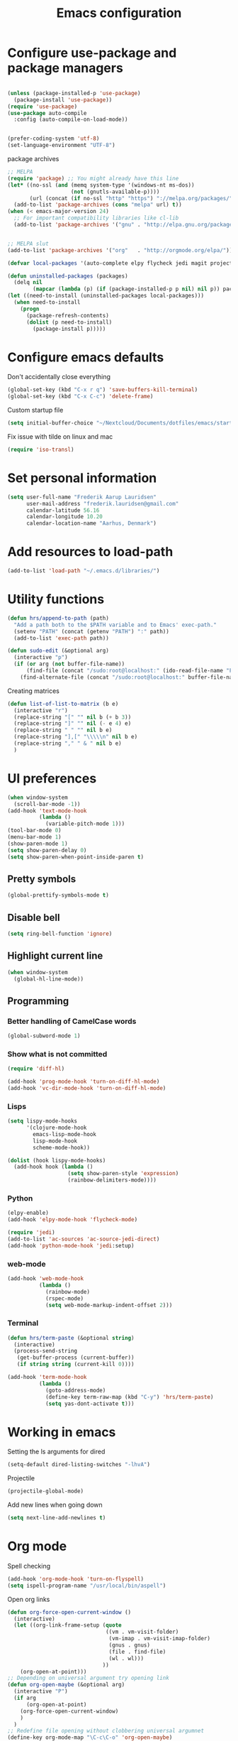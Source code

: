 #+TITLE: Emacs configuration

# Shamelessly inspired by hrs: https://github.com/hrs/dotfiles/blob/master/emacs/.emacs.d/configuration.org
# https://github.com/magnars/.emacs.d/
# https://github.com/technomancy/better-defaults
# https://github.com/purcell/emacs.d
# https://github.com/abo-abo/oremacs

* Configure use-package and package managers

#+BEGIN_SRC emacs-lisp

(unless (package-installed-p 'use-package)
  (package-install 'use-package))
(require 'use-package)
(use-package auto-compile
  :config (auto-compile-on-load-mode))


(prefer-coding-system 'utf-8)
(set-language-environment "UTF-8")
#+END_SRC

package archives
#+BEGIN_SRC emacs-lisp
  ;; MELPA
  (require 'package) ;; You might already have this line
  (let* ((no-ssl (and (memq system-type '(windows-nt ms-dos))
                      (not (gnutls-available-p))))
         (url (concat (if no-ssl "http" "https") "://melpa.org/packages/")))
    (add-to-list 'package-archives (cons "melpa" url) t))
  (when (< emacs-major-version 24)
    ;; For important compatibility libraries like cl-lib
    (add-to-list 'package-archives '("gnu" . "http://elpa.gnu.org/packages/")))


  ;; MELPA slut
  (add-to-list 'package-archives '("org"   . "http://orgmode.org/elpa/"))

  (defvar local-packages '(auto-complete elpy flycheck jedi magit projectile epc))

  (defun uninstalled-packages (packages)
    (delq nil
          (mapcar (lambda (p) (if (package-installed-p p nil) nil p)) packages)))
  (let ((need-to-install (uninstalled-packages local-packages)))
    (when need-to-install
      (progn
        (package-refresh-contents)
        (dolist (p need-to-install)
          (package-install p)))))
#+END_SRC

* Configure emacs defaults

Don't accidentally close everything
#+BEGIN_SRC emacs-lisp
  (global-set-key (kbd "C-x r q") 'save-buffers-kill-terminal)
  (global-set-key (kbd "C-x C-c") 'delete-frame)
#+END_SRC

Custom startup file
#+BEGIN_SRC emacs-lisp
  (setq initial-buffer-choice "~/Nextcloud/Documents/dotfiles/emacs/startup.org")
#+END_SRC

Fix issue with tilde on linux and mac
#+BEGIN_SRC emacs-lisp
  (require 'iso-transl)
#+END_SRC


* Set personal information

#+BEGIN_SRC emacs-lisp
(setq user-full-name "Frederik Aarup Lauridsen"
      user-mail-address "frederik.lauridsen@gmail.com"
      calendar-latitude 56.16
      calendar-longitude 10.20
      calendar-location-name "Aarhus, Denmark")
#+END_SRC

* Add resources to load-path

#+BEGIN_SRC emacs-lisp
(add-to-list 'load-path "~/.emacs.d/libraries/")
#+END_SRC

* Utility functions

#+BEGIN_SRC emacs-lisp
  (defun hrs/append-to-path (path)
    "Add a path both to the $PATH variable and to Emacs' exec-path."
    (setenv "PATH" (concat (getenv "PATH") ":" path))
    (add-to-list 'exec-path path))
#+END_SRC

#+BEGIN_SRC emacs-lisp
  (defun sudo-edit (&optional arg)
    (interactive "p")
    (if (or arg (not buffer-file-name))
        (find-file (concat "/sudo:root@localhost:" (ido-read-file-name "File: ")))
      (find-alternate-file (concat "/sudo:root@localhost:" buffer-file-name))))
#+END_SRC

Creating matrices
#+BEGIN_SRC emacs-lisp
  (defun list-of-list-to-matrix (b e)
    (interactive "r")
    (replace-string "[" "" nil b (+ b 3))  
    (replace-string "]" "" nil (- e 4) e)  
    (replace-string " " "" nil b e)
    (replace-string "],[" "\\\\\n" nil b e)
    (replace-string "," " & " nil b e)
    )
#+END_SRC

* UI preferences

#+BEGIN_SRC emacs-lisp
  (when window-system
    (scroll-bar-mode -1))
  (add-hook 'text-mode-hook
            (lambda ()
              (variable-pitch-mode 1)))
  (tool-bar-mode 0)
  (menu-bar-mode 1)
  (show-paren-mode 1)
  (setq show-paren-delay 0)
  (setq show-paren-when-point-inside-paren t)
#+END_SRC

** Pretty symbols
#+BEGIN_SRC emacs-lisp
(global-prettify-symbols-mode t)
#+END_SRC


** Disable bell

#+BEGIN_SRC emacs-lisp
(setq ring-bell-function 'ignore)
#+END_SRC


** Highlight current line
#+BEGIN_SRC emacs-lisp
(when window-system
  (global-hl-line-mode))
#+END_SRC


** Programming

*** Better handling of CamelCase words
#+BEGIN_SRC emacs-lisp
(global-subword-mode 1)
#+END_SRC

*** Show what is not committed
#+BEGIN_SRC emacs-lisp
(require 'diff-hl)

(add-hook 'prog-mode-hook 'turn-on-diff-hl-mode)
(add-hook 'vc-dir-mode-hook 'turn-on-diff-hl-mode)
#+END_SRC

*** Lisps
#+BEGIN_SRC emacs-lisp
(setq lispy-mode-hooks
      '(clojure-mode-hook
        emacs-lisp-mode-hook
        lisp-mode-hook
        scheme-mode-hook))

(dolist (hook lispy-mode-hooks)
  (add-hook hook (lambda ()
                   (setq show-paren-style 'expression)
                   (rainbow-delimiters-mode))))
#+END_SRC

*** Python

#+BEGIN_SRC emacs-lisp
(elpy-enable)
(add-hook 'elpy-mode-hook 'flycheck-mode)
#+END_SRC

#+BEGIN_SRC emacs-lisp
(require 'jedi)
(add-to-list 'ac-sources 'ac-source-jedi-direct)
(add-hook 'python-mode-hook 'jedi:setup)
#+END_SRC


*** web-mode

#+BEGIN_SRC emacs-lisp
(add-hook 'web-mode-hook
          (lambda ()
            (rainbow-mode)
            (rspec-mode)
            (setq web-mode-markup-indent-offset 2)))
#+END_SRC


*** Terminal

#+BEGIN_SRC emacs-lisp
  (defun hrs/term-paste (&optional string)
    (interactive)
    (process-send-string
     (get-buffer-process (current-buffer))
     (if string string (current-kill 0))))

  (add-hook 'term-mode-hook
            (lambda ()
              (goto-address-mode)
              (define-key term-raw-map (kbd "C-y") 'hrs/term-paste)
              (setq yas-dont-activate t)))
#+END_SRC

* Working in emacs

Setting the ls arguments for dired
#+BEGIN_SRC emacs-lisp
(setq-default dired-listing-switches "-lhvA")
#+END_SRC

Projectile

#+BEGIN_SRC emacs-lisp
  (projectile-global-mode)
#+END_SRC

Add new lines when going down
#+BEGIN_SRC emacs-lisp
  (setq next-line-add-newlines t)
#+END_SRC




* Org mode

Spell checking

#+BEGIN_SRC emacs-lisp
  (add-hook 'org-mode-hook 'turn-on-flyspell)
  (setq ispell-program-name "/usr/local/bin/aspell")
#+END_SRC

Open org links
#+BEGIN_SRC emacs-lisp
  (defun org-force-open-current-window ()
    (interactive)
    (let ((org-link-frame-setup (quote
                                 ((vm . vm-visit-folder)
                                  (vm-imap . vm-visit-imap-folder)
                                  (gnus . gnus)
                                  (file . find-file)
                                  (wl . wl)))
                                ))
      (org-open-at-point)))
  ;; Depending on universal argument try opening link
  (defun org-open-maybe (&optional arg)
    (interactive "P")
    (if arg
        (org-open-at-point)
      (org-force-open-current-window)
      )
    )
  ;; Redefine file opening without clobbering universal argumnet
  (define-key org-mode-map "\C-c\C-o" 'org-open-maybe)
#+END_SRC

What to open in emacs from org:
#+BEGIN_SRC emacs-lisp
    ;; (setq org-file-apps '((auto-mode . emacs)
    ;;                       ("\\.mm\\'" . default)
    ;;                       ("\\.x?html?\\'" . default)
    ;;                       ("\\.pdf\\'" . emacs)
    ;;                      (directory . emacs)))
  (add-to-list 'org-file-apps '(auto-mode . emacs))
  (add-to-list 'org-file-apps '("\\.mm\\'" . default))
  (add-to-list 'org-file-apps '("\\.x?html?\\'" . default))
  (add-to-list 'org-file-apps '("\\.pdf\\'" . emacs))
  (add-to-list 'org-file-apps '(directory . emacs))
      ;;  (setq org-file-apps '((directory . emacs)))
#+END_SRC

#+BEGIN_SRC emacs-lisp
  (add-hook 'org-mode 'list-of-list-to-matrix())
  (add-hook 'doc-view-mode-hook (lambda () (auto-revert-mode 1)))
#+END_SRC

Better look of latex previews
#+BEGIN_SRC emacs-lisp
(setq org-format-latex-options (plist-put org-format-latex-options :scale 1.5))
#+END_SRC

Kør python kode i orgmode

#+BEGIN_SRC emacs-lisp
(org-babel-do-load-languages
 'org-babel-load-languages
 '((python . t)))
(setq org-babel-python-command "python3")

#+END_SRC

Agenda/todo

#+BEGIN_SRC emacs-lisp
;; set key for agenda
(global-set-key (kbd "C-c a") 'org-agenda)

;;file to save todo items
(setq org-agenda-files (quote ("~/Dropbox/dotfiles/emacs/todo.org")))

;;set priority range from A to C with default A
(setq org-highest-priority ?A)
(setq org-lowest-priority ?C)
(setq org-default-priority ?A)

;;set colours for priorities
(setq org-priority-faces '((?A . (:foreground "#F0DFAF" :weight bold))
                           (?B . (:foreground "LightSteelBlue"))
                           (?C . (:foreground "OliveDrab"))))

;;open agenda in current window
(setq org-agenda-window-setup (quote current-window))

;;capture todo items using C-c c t
(define-key global-map (kbd "C-c c") 'org-capture)
(setq org-capture-templates
      '(("t" "todo" entry (file+headline "~/Dropbox/dotfiles/emacs/todo.org" "Tasks")
         "* TODO [#A] %?")))
#+END_SRC

Syntax highlighting in source blocks

#+BEGIN_SRC emacs-lisp
(setq org-src-fontify-natively t)
#+END_SRC

Tab acts correctly in source blocks
#+BEGIN_SRC emacs-lisp
(setq org-src-tab-acts-natively t)
#+END_SRC

Dont ask to evaluate code
#+BEGIN_SRC emacs-lisp
(setq org-confirm-babel-evaluate nil)
#+END_SRC

* Editing settings

#+BEGIN_SRC emacs-lisp
(hrs/append-to-path "/usr/local/bin")
(hrs/append-to-path "~/.local/bin/")
(hrs/append-to-path "~/.local/bin/")
(hrs/append-to-path "/Library/TeX/texbin/")
#+END_SRC

Auto complete, used in elpy

#+BEGIN_SRC emacs-lisp
  (require 'auto-complete-config)
  (ac-config-default)
  (setq ac-auto-show-menu (* ac-delay 2))
#+END_SRC

Setting environment, primarily for postgresql
#+BEGIN_SRC emacs-lisp
(setenv "LANG" "en_US.UTF-8")
(setenv "LC_CTYPE" "en_US.UTF-8")
(setenv "LC_ALL" "en_US.UTF-8")
#+END_SRC


#+BEGIN_SRC emacs-lisp
  (setq backup-directory-alist `(("." . "~/.saves")))
  (icomplete-mode 99)
  (setq-default indent-tabs-mode nil)
  (setq-default tab-width 4)
  (setq indent-line-function 'insert-tab)
  (global-linum-mode 0)
  (setq linum-format "%d ")
  (add-hook 'text-mode-hook 'visual-line-mode)
  (add-hook 'elpy-mode-hook (lambda () (highlight-indentation-mode -1)))
  (add-hook 'prog-mode-hook 
            (lambda ()
              ))
#+END_SRC



* Keybinds

#+BEGIN_SRC emacs-lisp
  (global-set-key (kbd "<down>") (kbd "C-u 3 C-v"))
  (global-set-key (kbd "<up>") (kbd "C-u 3 M-v"))
  (global-set-key (kbd "M-_") 'comment-or-uncomment-region)
  (global-set-key (kbd "C-c m") 'magit-status)
  (defun fal/visit-emacs-config ()
    (interactive)
    (find-file "~/Nextcloud/Documents/dotfiles/emacs/configuration.org"))

  (global-set-key (kbd "C-c e") 'fal/visit-emacs-config)
  (setq ns-right-option-modifier nil)
  ;;(define-key key-translation-map [(meta ?8)] [?\[])
  ;;(define-key key-translation-map [(meta ?9)] [?\]])
#+END_SRC

Jedi 

#+BEGIN_SRC emacs-lisp
  (defun jedi-config:setup-keys ()
        (local-set-key (kbd "M-.") 'jedi:goto-definition)
        (local-set-key (kbd "M-,") 'jedi:goto-definition-pop-marker)
        (local-set-key (kbd "M-?") 'jedi:show-doc)
        (local-set-key (kbd "M--") 'jedi:get-in-function-call))
  (setq jedi:complete-on-dot t)
  (add-hook 'python-mode-hook 'jedi-config:setup-keys)
#+END_SRC


* Dependencies
- rainbow-delimiters
- paredit
- flycheck
  - flycheck-pycheck
- elpy 
  - rope
  - jedi
  - flake8
  - autopep8
  - yapf
- use-package
- diff-hl




* Variables and themes
#+BEGIN_SRC emacs-lisp
  (load-theme 'poet t)
#+END_SRC

#+BEGIN_SRC emacs-lisp
  (custom-set-variables
   ;; custom-set-variables was added by Custom.
   ;; If you edit it by hand, you could mess it up, so be careful.
   ;; Your init file should contain only one such instance.
   ;; If there is more than one, they won't work right.
   '(ansi-color-faces-vector
     [default default default italic underline success warning error])
   '(ansi-color-names-vector
     ["black" "red3" "ForestGreen" "yellow3" "blue" "magenta3" "DeepSkyBlue" "gray50"])
   '(elpy-mode-hook
     (quote
      (subword-mode
       (lambda nil
         (highlight-indentation-mode -1))
       flycheck-mode)))
   '(elpy-rpc-python-command "python3")
   '(package-selected-packages
     (quote
      (ac-ispell sml-mode nlinum magit llvm-mode linum-relative lex elpygen elpy)))
   '(package-selected-packages
     (quote
      (exwm xelb auto-complete-auctex org-bullets uimage auctex latex-pretty-symbols pretty-symbols projectile jedi auto-complete elfeed flycheck-pycheckers flycheck ac-ispell sml-mode nlinum magit llvm-mode linum-relative lex elpygen elpy)))
   '(python-shell-interpreter "python3")
   '(tab-stop-list (number-sequence 4 200 4))
   '(elfeed-feeds 
     '("http://feeds.feedburner.com/TroyHunt?format=xml"
       "http://nullprogram.com/feed/"
       "http://planet.emacsen.org/atom.xml"))
   )
  (custom-set-faces
   ;; custom-set-faces was added by Custom.
   ;; If you edit it by hand, you could mess it up, so be careful.
   ;; Your init file should contain only one such instance.
   ;; If there is more than one, they won't work right.
   )
  ;; (eval-after-load "LaTeX")
  ;;#+attr_latex: :mode math :environment pmatrix
  ;;|               1 |        2 |
  ;;|               3 |        4 |
  ;;| \alpha + \sum_1 | p_k+2(2) |

#+END_SRC
